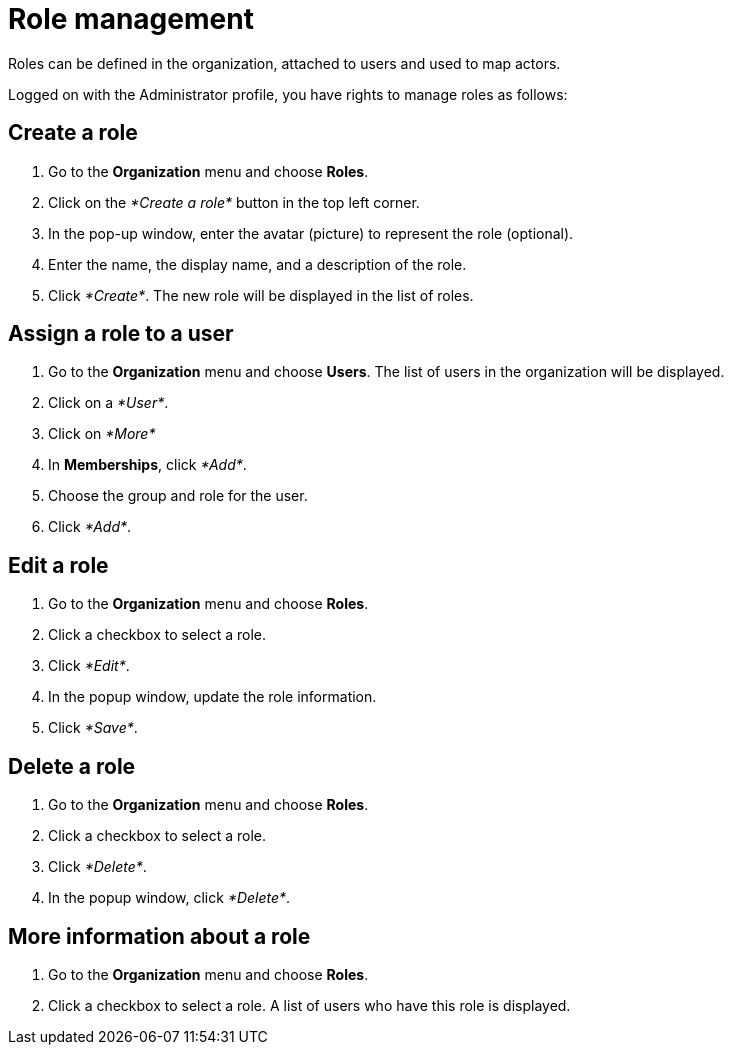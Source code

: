 = Role management
:description: Roles can be defined in the organization, attached to users and used to map actors.

Roles can be defined in the organization, attached to users and used to map actors.

Logged on with the Administrator profile, you have rights to manage roles as follows:

== Create a role

. Go to the *Organization* menu and choose *Roles*.
. Click on the _*Create a role*_ button in the top left corner.
. In the pop-up window, enter the avatar (picture) to represent the role (optional).
. Enter the name, the display name, and a description of the role.
. Click _*Create*_. The new role will be displayed in the list of roles.

== Assign a role to a user

. Go to the *Organization* menu and choose *Users*. The list of users in the organization will be displayed.
. Click on a _*User*_.
. Click on _*More*_
. In *Memberships*, click _*Add*_.
. Choose the group and role for the user.
. Click _*Add*_.

== Edit a role

. Go to the *Organization* menu and choose *Roles*.
. Click a checkbox to select a role.
. Click _*Edit*_.
. In the popup window, update the role information.
. Click _*Save*_.

== Delete a role

. Go to the *Organization* menu and choose *Roles*.
. Click a checkbox to select a role.
. Click _*Delete*_.
. In the popup window, click _*Delete*_.

== More information about a role

. Go to the *Organization* menu and choose *Roles*.
. Click a checkbox to select a role. A list of users who have this role is displayed.
